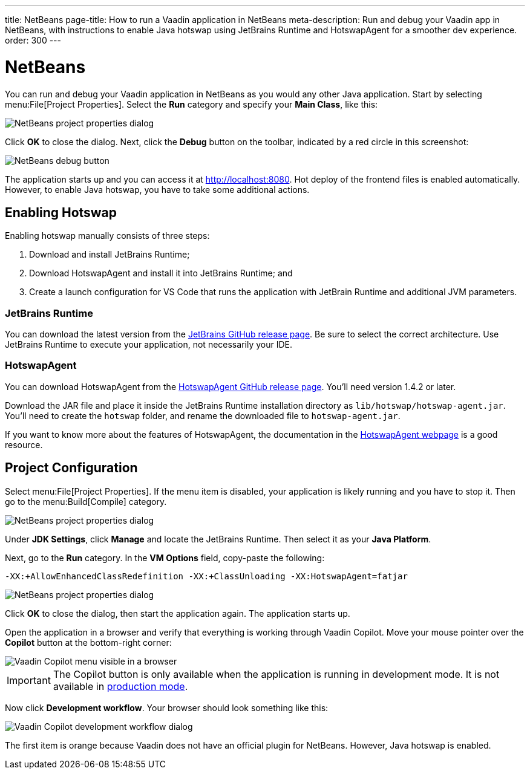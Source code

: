 ---
title: NetBeans
page-title: How to run a Vaadin application in NetBeans
meta-description: Run and debug your Vaadin app in NetBeans, with instructions to enable Java hotswap using JetBrains Runtime and HotswapAgent for a smoother dev experience.
order: 300
---


= NetBeans

You can run and debug your Vaadin application in NetBeans as you would any other Java application. Start by selecting menu:File[Project Properties]. Select the *Run* category and specify your *Main Class*, like this:

image::images/netbeans-properties.png[NetBeans project properties dialog]

Click [guibutton]*OK* to close the dialog. Next, click the *Debug* button on the toolbar, indicated by a red circle in this screenshot:

image::images/netbeans-debug.png[NetBeans debug button]

The application starts up and you can access it at http://localhost:8080. Hot deploy of the frontend files is enabled automatically. However, to enable Java hotswap, you have to take some additional actions.


== Enabling Hotswap

Enabling hotswap manually consists of three steps:

1. Download and install JetBrains Runtime;
2. Download HotswapAgent and install it into JetBrains Runtime; and
3. Create a launch configuration for VS Code that runs the application with JetBrain Runtime and additional JVM parameters.


=== JetBrains Runtime

You can download the latest version from the https://github.com/JetBrains/JetBrainsRuntime/releases[JetBrains GitHub release page]. Be sure to select the correct architecture. Use JetBrains Runtime to execute your application, not necessarily your IDE.


=== HotswapAgent

You can download HotswapAgent from the https://github.com/HotswapProjects/HotswapAgent/releases[HotswapAgent GitHub release page]. You'll need version 1.4.2 or later.

Download the JAR file and place it inside the JetBrains Runtime installation directory as [filename]`lib/hotswap/hotswap-agent.jar`. You'll need to create the `hotswap` folder, and rename the downloaded file to `hotswap-agent.jar`.

If you want to know more about the features of HotswapAgent, the documentation in the https://hotswapagent.org/[HotswapAgent webpage] is a good resource.


== Project Configuration

Select menu:File[Project Properties]. If the menu item is disabled, your application is likely running and you have to stop it. Then go to the menu:Build[Compile] category.

image::images/netbeans-jvm.png[NetBeans project properties dialog]

Under *JDK Settings*, click [guibutton]*Manage* and locate the JetBrains Runtime. Then select it as your *Java Platform*.

Next, go to the *Run* category. In the *VM Options* field, copy-paste the following:

[source]
----
-XX:+AllowEnhancedClassRedefinition -XX:+ClassUnloading -XX:HotswapAgent=fatjar
----

image::images/netbeans-vm-options.png[NetBeans project properties dialog]

Click [guibutton]*OK* to close the dialog, then start the application again. The application starts up.

Open the application in a browser and verify that everything is working through Vaadin Copilot. Move your mouse pointer over the *Copilot* button at the bottom-right corner:

image::images/copilot-development-workflow-netbeans.png[Vaadin Copilot menu visible in a browser]

[IMPORTANT]
The Copilot button is only available when the application is running in development mode. It is not available in <<../../build#,production mode>>.

Now click *Development workflow*. Your browser should look something like this:

image::images/copilot-development-workflow-netbeans2.png[Vaadin Copilot development workflow dialog]

The first item is orange because Vaadin does not have an official plugin for NetBeans. However, Java hotswap is enabled.